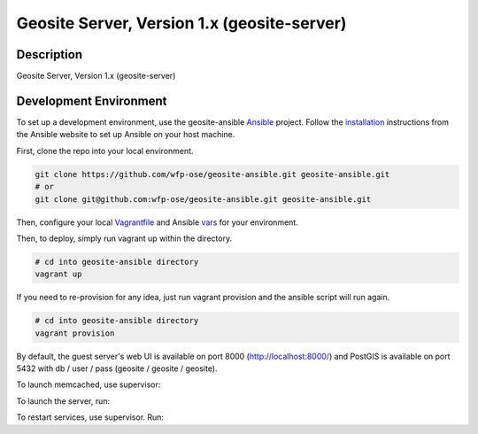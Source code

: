 Geosite Server, Version 1.x (geosite-server)
====================================================

.. image:: https://travis-ci.org/wfp-ose/geosite-server.png
    :target: https://travis-ci.org/wfp-ose/geosite-server

Description
-----------

Geosite Server, Version 1.x (geosite-server)

Development Environment
-----------------------

To set up a development environment, use the geosite-ansible Ansible_ project.  Follow the installation_ instructions from the Ansible website to set up Ansible on your host machine.

.. _Ansible: https://www.ansible.com/
.. _installation: http://docs.ansible.com/ansible/intro_installation.html#installation

First, clone the repo into your local environment.

.. code-block:: bash

    git clone https://github.com/wfp-ose/geosite-ansible.git geosite-ansible.git
    # or
    git clone git@github.com:wfp-ose/geosite-ansible.git geosite-ansible.git

Then, configure your local Vagrantfile_ and Ansible vars_ for your environment.

.. _Vagrantfile:  https://github.com/wfp-ose/geosite-ansible/blob/master/Vagrantfile.
.. _vars: https://github.com/wfp-ose/geosite-ansible/blob/master/group_vars/all.yml

Then, to deploy, simply run vagrant up within the directory.

.. code-block:: bash

    # cd into geosite-ansible directory
    vagrant up

If you need to re-provision for any idea, just run vagrant provision and the ansible script will run again.

.. code-block:: bash

    # cd into geosite-ansible directory
    vagrant provision

By default, the guest server's web UI is available on port 8000 (http://localhost:8000/) and PostGIS is available on port 5432 with db / user / pass (geosite / geosite / geosite).


To launch memcached, use supervisor:

.. code-block:: bash
    # cd into geosite-server.git directory
    supervisord

To launch the server, run:

.. code-block:: bash
    # cd into geosite-server.git directory
    python manage.py runserver [::]:8000

To restart services, use supervisor.  Run:

.. code-block:: bash
    # cd into geosite-server.git directory
    supervisorctl restart all
